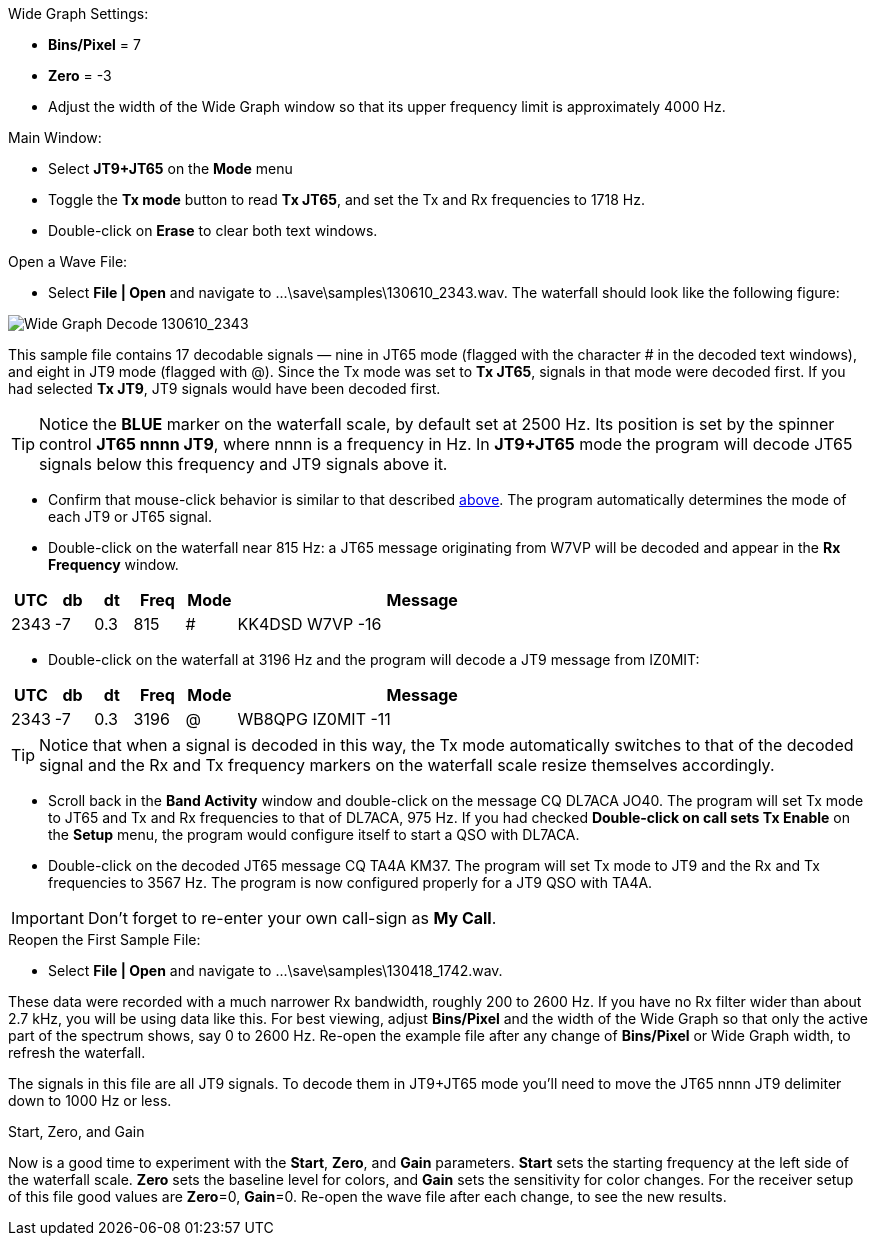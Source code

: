 // Status=review
.Wide Graph Settings:
- *Bins/Pixel* = 7
- *Zero* = -3
- Adjust the width of the Wide Graph window so that its upper
frequency limit is approximately 4000 Hz.

.Main Window:
- Select *JT9+JT65* on the *Mode* menu
- Toggle the *Tx mode* button to read *Tx JT65*, and set the Tx and Rx
frequencies to 1718 Hz.
- Double-click on *Erase* to clear both text windows.

.Open a Wave File:

- Select *File | Open* and navigate to +...\save\samples\130610_2343.wav+.  
The waterfall should look like the following figure:

//.130610_2343.wav Decode
[[X14]]
image::images/130610_2343-wav-80.png[align="left",alt="Wide Graph Decode 130610_2343"]

This sample file contains 17 decodable signals — nine in JT65 mode
(flagged with the character # in the decoded text windows), and eight
in JT9 mode (flagged with @).  Since the Tx mode was set to *Tx JT65*,
signals in that mode were decoded first.  If you had selected *Tx JT9*,
JT9 signals would have been decoded first.

TIP: Notice the [blue]*BLUE* marker on the waterfall scale, by
default set at 2500 Hz.  Its position is set by the spinner control
*JT65 nnnn JT9*, where nnnn is a frequency in Hz. In *JT9+JT65* mode the
program will decode JT65 signals below this frequency and JT9 signals
above it.

- Confirm that mouse-click behavior is similar to that described
<<X13,above>>. The program automatically determines the mode of each
JT9 or JT65 signal.

- Double-click on the waterfall near 815 Hz: a JT65 message
originating from W7VP will be decoded and appear in the *Rx Frequency*
window.

[width="70%",cols="3,^3,^3,^4,^4,30",options="header"]
|=================================
|UTC|db|dt|Freq|Mode|Message
|2343|-7|0.3|815|#|KK4DSD W7VP -16
|=================================

- Double-click on the waterfall at 3196 Hz and the program will decode a JT9
message from IZ0MIT:

[width="70%",cols="3,^3,^3,^4,^4,30",options="header"]
|=====================================
|UTC|db|dt|Freq|Mode|Message
|2343|-7|0.3|3196|@|WB8QPG IZ0MIT -11
|=====================================

TIP: Notice that when a signal is decoded in this way, the Tx mode
automatically switches to that of the decoded signal and the Rx and Tx
frequency markers on the waterfall scale resize themselves
accordingly.

- Scroll back in the *Band Activity* window and double-click on the
message CQ DL7ACA JO40.  The program will set Tx mode to JT65 and Tx
and Rx frequencies to that of DL7ACA, 975 Hz.  If you had checked
*Double-click on call sets Tx Enable* on the *Setup* menu, the program
would configure itself to start a QSO with DL7ACA.

- Double-click on the decoded JT65 message CQ TA4A KM37.  The program
will set Tx mode to JT9 and the Rx and Tx frequencies to 3567 Hz.  The
program is now configured properly for a JT9 QSO with TA4A.

IMPORTANT: Don’t forget to re-enter your own call-sign as *My Call*.  

.Reopen the First Sample File:
- Select *File | Open* and navigate to +...\save\samples\130418_1742.wav+.

These data were recorded with a much narrower Rx bandwidth, roughly
200 to 2600 Hz. If you have no Rx filter wider than about 2.7 kHz, you
will be using data like this. For best viewing, adjust *Bins/Pixel*
and the width of the Wide Graph so that only the active part of the
spectrum shows, say 0 to 2600 Hz.  Re-open the example file after any
change of *Bins/Pixel* or Wide Graph width, to refresh the waterfall.

The signals in this file are all JT9 signals.  To decode them in
JT9+JT65 mode you’ll need to move the JT65 nnnn JT9 delimiter down to
1000 Hz or less.

.Start, Zero, and Gain
Now is a good time to experiment with the *Start*, *Zero*, and
*Gain* parameters.  *Start* sets the starting frequency at the left
side of the waterfall scale.  *Zero* sets the baseline level for
colors, and *Gain* sets the sensitivity for color changes.  For the
receiver setup of this file good values are *Zero*=0, *Gain*=0.
Re-open the wave file after each change, to see the new results.
